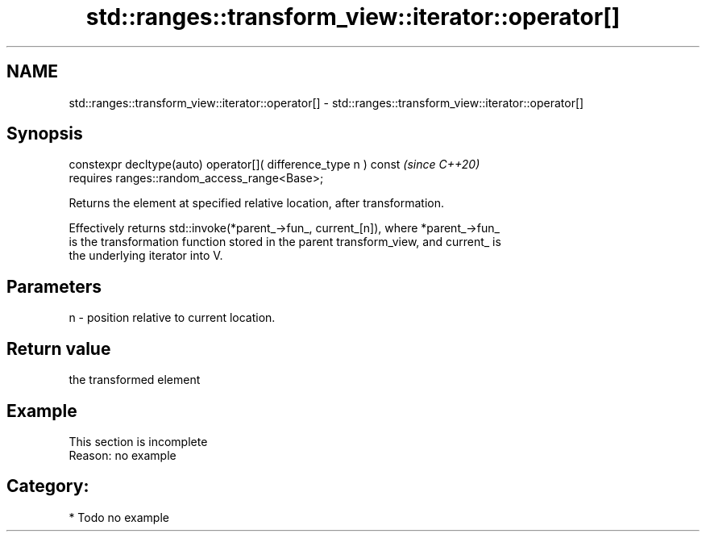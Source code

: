 .TH std::ranges::transform_view::iterator::operator[] 3 "2021.11.17" "http://cppreference.com" "C++ Standard Libary"
.SH NAME
std::ranges::transform_view::iterator::operator[] \- std::ranges::transform_view::iterator::operator[]

.SH Synopsis
   constexpr decltype(auto) operator[]( difference_type n ) const  \fI(since C++20)\fP
     requires ranges::random_access_range<Base>;

   Returns the element at specified relative location, after transformation.

   Effectively returns std::invoke(*parent_->fun_, current_[n]), where *parent_->fun_
   is the transformation function stored in the parent transform_view, and current_ is
   the underlying iterator into V.

.SH Parameters

   n - position relative to current location.

.SH Return value

   the transformed element

.SH Example

    This section is incomplete
    Reason: no example

.SH Category:

     * Todo no example
